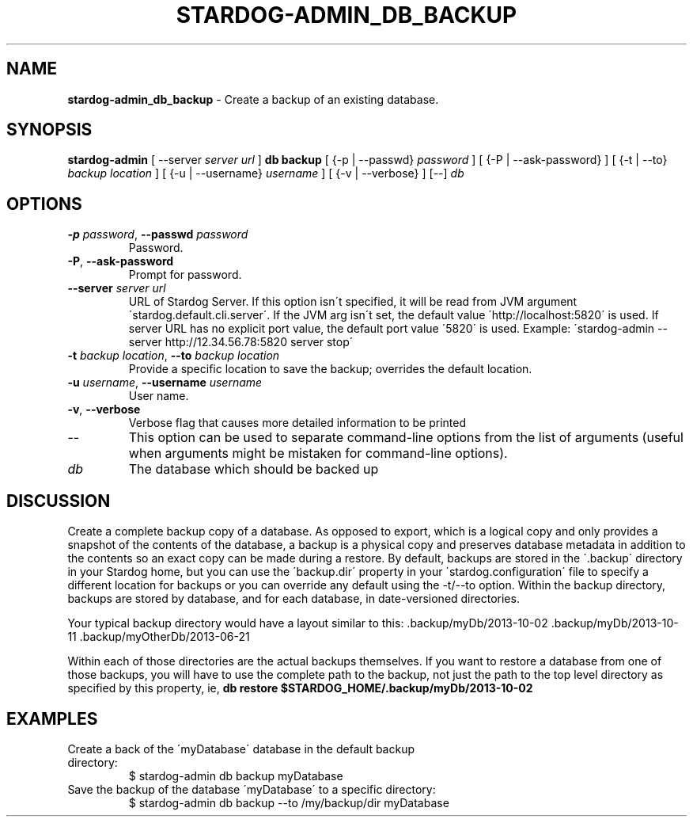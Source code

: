 .\" generated with Ronn/v0.7.3
.\" http://github.com/rtomayko/ronn/tree/0.7.3
.
.TH "STARDOG\-ADMIN_DB_BACKUP" "8" "October 2017" "Stardog Union" "stardog-admin"
.
.SH "NAME"
\fBstardog\-admin_db_backup\fR \- Create a backup of an existing database\.
.
.SH "SYNOPSIS"
\fBstardog\-admin\fR [ \-\-server \fIserver url\fR ] \fBdb\fR \fBbackup\fR [ {\-p | \-\-passwd} \fIpassword\fR ] [ {\-P | \-\-ask\-password} ] [ {\-t | \-\-to} \fIbackup location\fR ] [ {\-u | \-\-username} \fIusername\fR ] [ {\-v | \-\-verbose} ] [\-\-] \fIdb\fR
.
.SH "OPTIONS"
.
.TP
\fB\-p\fR \fIpassword\fR, \fB\-\-passwd\fR \fIpassword\fR
Password\.
.
.TP
\fB\-P\fR, \fB\-\-ask\-password\fR
Prompt for password\.
.
.TP
\fB\-\-server\fR \fIserver url\fR
URL of Stardog Server\. If this option isn\'t specified, it will be read from JVM argument \'stardog\.default\.cli\.server\'\. If the JVM arg isn\'t set, the default value \'http://localhost:5820\' is used\. If server URL has no explicit port value, the default port value \'5820\' is used\. Example: \'stardog\-admin \-\-server http://12\.34\.56\.78:5820 server stop\'
.
.TP
\fB\-t\fR \fIbackup location\fR, \fB\-\-to\fR \fIbackup location\fR
Provide a specific location to save the backup; overrides the default location\.
.
.TP
\fB\-u\fR \fIusername\fR, \fB\-\-username\fR \fIusername\fR
User name\.
.
.TP
\fB\-v\fR, \fB\-\-verbose\fR
Verbose flag that causes more detailed information to be printed
.
.TP
\-\-
This option can be used to separate command\-line options from the list of arguments (useful when arguments might be mistaken for command\-line options)\.
.
.TP
\fIdb\fR
The database which should be backed up
.
.SH "DISCUSSION"
Create a complete backup copy of a database\. As opposed to export, which is a logical copy and only provides a snapshot of the contents of the database, a backup is a physical copy and preserves database metadata in addition to the contents so an exact copy can be made during a restore\. By default, backups are stored in the \'\.backup\' directory in your Stardog home, but you can use the \'backup\.dir\' property in your \'stardog\.configuration\' file to specify a different location for backups or you can override any default using the \-t/\-\-to option\. Within the backup directory, backups are stored by database, and for each database, in date\-versioned directories\.
.
.P
Your typical backup directory would have a layout similar to this: \.backup/myDb/2013\-10\-02 \.backup/myDb/2013\-10\-11 \.backup/myOtherDb/2013\-06\-21
.
.P
Within each of those directories are the actual backups themselves\. If you want to restore a database from one of those backups, you will have to use the complete path to the backup, not just the path to the top level directory as specified by this property, ie, \fBdb restore $STARDOG_HOME/\.backup/myDb/2013\-10\-02\fR
.
.SH "EXAMPLES"
.
.TP
Create a back of the \'myDatabase\' database in the default backup directory:
$ stardog\-admin db backup myDatabase
.
.TP
Save the backup of the database \'myDatabase\' to a specific directory:
$ stardog\-admin db backup \-\-to /my/backup/dir myDatabase

